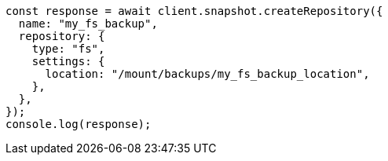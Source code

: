 // This file is autogenerated, DO NOT EDIT
// Use `node scripts/generate-docs-examples.js` to generate the docs examples

[source, js]
----
const response = await client.snapshot.createRepository({
  name: "my_fs_backup",
  repository: {
    type: "fs",
    settings: {
      location: "/mount/backups/my_fs_backup_location",
    },
  },
});
console.log(response);
----
